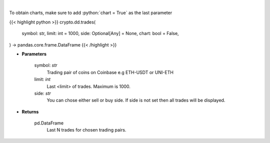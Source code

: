 .. role:: python(code)
    :language: python
    :class: highlight

|

.. raw:: html

    <h3>
    > Get last N trades for chosen trading pair. [Source: Coinbase]
    </h3>

To obtain charts, make sure to add :python:`chart = True` as the last parameter

{{< highlight python >}}
crypto.dd.trades(
    symbol: str,
    limit: int = 1000,
    side: Optional[Any] = None,
    chart: bool = False,
) -> pandas.core.frame.DataFrame
{{< /highlight >}}

* **Parameters**

    symbol: *str*
        Trading pair of coins on Coinbase e.g ETH-USDT or UNI-ETH
    limit: *int*
        Last <limit> of trades. Maximum is 1000.
    side: *str*
        You can chose either sell or buy side. If side is not set then all trades will be displayed.
    
* **Returns**

    pd.DataFrame
        Last N trades for chosen trading pairs.
    